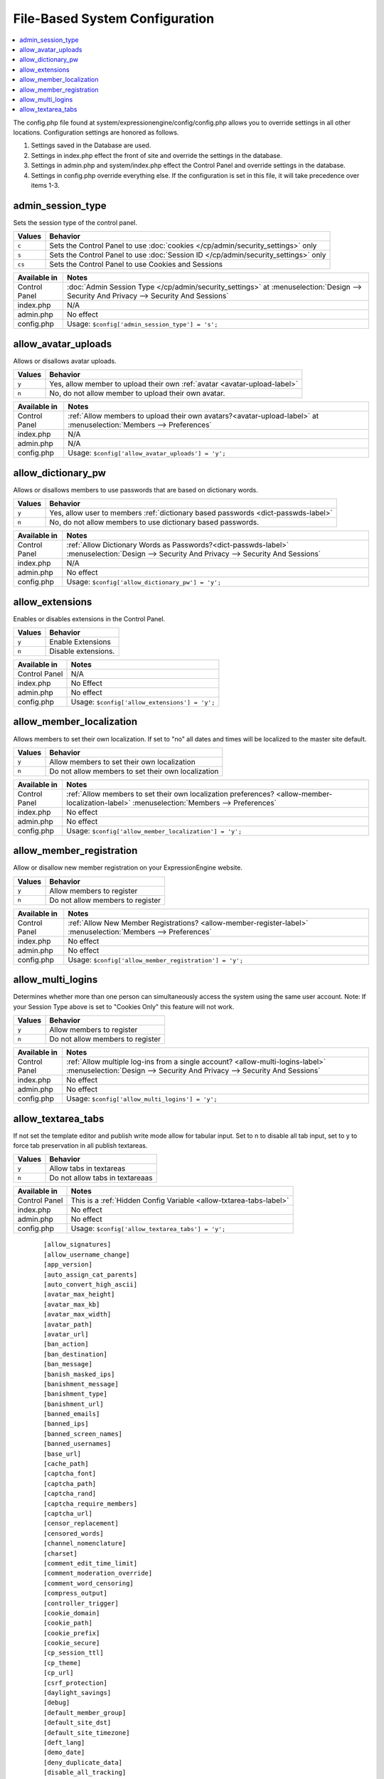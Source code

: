 File-Based System Configuration
===============================

.. contents::
    :local:



The config.php file found at system/expressionengine/config/config.php allows you to override settings in all other locations. Configuration settings are honored as follows.

#. Settings saved in the Database are used.
#. Settings in index.php effect the front of site and override the settings in the database.
#. Settings in admin.php and system/index.php effect the Control Panel and override settings in the database.
#. Settings in config.php override everything else. If the configuration is set in this file, it will take precedence over items 1-3.



admin_session_type
------------------
Sets the session type of the control panel.

+---------------------------+-------------------------------------------------------+
|Values                     |Behavior                                               |
+===========================+=======================================================+
|``c``                      |Sets the Control Panel to use                          |
|                           |:doc:`cookies </cp/admin/security_settings>` only      |
+---------------------------+-------------------------------------------------------+
|``s``                      |Sets the Control Panel to use                          |
|                           |:doc:`Session ID </cp/admin/security_settings>` only   |
+---------------------------+-------------------------------------------------------+
|``cs``                     |Sets the Control Panel to use Cookies and Sessions     |
|                           |                                                       |
+---------------------------+-------------------------------------------------------+


+-----------------------+-------------------------------------------------------------------------------+
|Available in           |Notes                                                                          |
+=======================+===============================================================================+
|Control Panel          |:doc:`Admin Session Type </cp/admin/security_settings>` at                     |
|                       |:menuselection:`Design --> Security And Privacy --> Security And Sessions`     | 
+-----------------------+-------------------------------------------------------------------------------+
|index.php              |N/A                                                                            |
|                       |                                                                               |
+-----------------------+-------------------------------------------------------------------------------+
|admin.php              |No effect                                                                      |
|                       |                                                                               |
+-----------------------+-------------------------------------------------------------------------------+
|config.php             |Usage: ``$config['admin_session_type'] = 's';``                                |
|                       |                                                                               |
+-----------------------+-------------------------------------------------------------------------------+



allow_avatar_uploads
--------------------
Allows or disallows avatar uploads.

+-----------------------+-----------------------------------------------------------+
|Values                 |Behavior                                                   |
+=======================+===========================================================+
|``y``                  |Yes, allow member to upload their own                      |
|                       |:ref:`avatar <avatar-upload-label>`                        |
+-----------------------+-----------------------------------------------------------+
|``n``                  |No, do not allow member to upload their own avatar.        |
|                       |                                                           |
+-----------------------+-----------------------------------------------------------+


+-----------------------+----------------------------------------------------------------------------------+
|Available in           |Notes                                                                             |
+=======================+==================================================================================+
|Control Panel          |:ref:`Allow members to upload their own avatars?<avatar-upload-label>`            |
|                       |at :menuselection:`Members --> Preferences`                                       | 
+-----------------------+----------------------------------------------------------------------------------+
|index.php              |N/A                                                                               |
|                       |                                                                                  |
+-----------------------+----------------------------------------------------------------------------------+
|admin.php              |N/A                                                                               |
|                       |                                                                                  |
+-----------------------+----------------------------------------------------------------------------------+
|config.php             |Usage: ``$config['allow_avatar_uploads'] = 'y';``                                 |
|                       |                                                                                  |
+-----------------------+----------------------------------------------------------------------------------+



allow_dictionary_pw
-------------------
Allows or disallows members to use passwords that are based on dictionary words.

+-----------------------+-----------------------------------------------------------+
|Values                 |Behavior                                                   |
+=======================+===========================================================+
|``y``                  |Yes, allow user to members                                 |
|                       |:ref:`dictionary based passwords <dict-passwds-label>`     |
+-----------------------+-----------------------------------------------------------+
|``n``                  |No, do not allow members to use dictionary based passwords.|
|                       |                                                           |
+-----------------------+-----------------------------------------------------------+


+-----------------------+----------------------------------------------------------------------------------+
|Available in           |Notes                                                                             |
+=======================+==================================================================================+
|Control Panel          |:ref:`Allow Dictionary Words as Passwords?<dict-passwds-label>`                   |
|                       |:menuselection:`Design --> Security And Privacy --> Security And Sessions`        | 
+-----------------------+----------------------------------------------------------------------------------+
|index.php              |N/A                                                                               |
|                       |                                                                                  |
+-----------------------+----------------------------------------------------------------------------------+
|admin.php              |No effect                                                                         |
|                       |                                                                                  |
+-----------------------+----------------------------------------------------------------------------------+
|config.php             |Usage: ``$config['allow_dictionary_pw'] = 'y';``                                  |
|                       |                                                                                  |
+-----------------------+----------------------------------------------------------------------------------+


allow_extensions
----------------
Enables or disables extensions in the Control Panel.

+-----------------------+-----------------------------------------------------------+
|Values                 |Behavior                                                   |
+=======================+===========================================================+
|``y``                  |Enable Extensions                                          |
+-----------------------+-----------------------------------------------------------+
|``n``                  |Disable extensions.                                        |
+-----------------------+-----------------------------------------------------------+


+-----------------------+----------------------------------------------------------------------------------+
|Available in           |Notes                                                                             |
+=======================+==================================================================================+
|Control Panel          |N/A                                                                               |
+-----------------------+----------------------------------------------------------------------------------+
|index.php              |No Effect                                                                         |
|                       |                                                                                  |
+-----------------------+----------------------------------------------------------------------------------+
|admin.php              |No effect                                                                         |
|                       |                                                                                  |
+-----------------------+----------------------------------------------------------------------------------+
|config.php             |Usage: ``$config['allow_extensions'] = 'y';``                                     |
|                       |                                                                                  |
+-----------------------+----------------------------------------------------------------------------------+


allow_member_localization
-------------------------
Allows members to set their own localization. If set to "no" all dates and times will be localized to the master site default.

+-----------------------+-----------------------------------------------------------+
|Values                 |Behavior                                                   |
+=======================+===========================================================+
|``y``                  |Allow members to set their own localization                |
+-----------------------+-----------------------------------------------------------+
|``n``                  |Do not allow members to set their own localization         |
+-----------------------+-----------------------------------------------------------+


+-----------------------+--------------------------------------------------------------------------------------------------+
|Available in           |Notes                                                                                             |
+=======================+==================================================================================================+
|Control Panel          |:ref:`Allow members to set their own localization preferences? <allow-member-localization-label>` |
|                       |:menuselection:`Members --> Preferences`                                                          |
+-----------------------+--------------------------------------------------------------------------------------------------+
|index.php              |No effect                                                                                         |
|                       |                                                                                                  |
+-----------------------+--------------------------------------------------------------------------------------------------+
|admin.php              |No effect                                                                                         |
|                       |                                                                                                  |
+-----------------------+--------------------------------------------------------------------------------------------------+
|config.php             |Usage: ``$config['allow_member_localization'] = 'y';``                                            |
|                       |                                                                                                  |
+-----------------------+--------------------------------------------------------------------------------------------------+


allow_member_registration
-------------------------
Allow or disallow new member registration on your ExpressionEngine website.

+-----------------------+-----------------------------------------------------------+
|Values                 |Behavior                                                   |
+=======================+===========================================================+
|``y``                  |Allow members to register                                  |
+-----------------------+-----------------------------------------------------------+
|``n``                  |Do not allow members to register                           |
+-----------------------+-----------------------------------------------------------+


+-----------------------+--------------------------------------------------------------------------------------------------+
|Available in           |Notes                                                                                             |
+=======================+==================================================================================================+
|Control Panel          |:ref:`Allow New Member Registrations? <allow-member-register-label>`                              |
|                       |:menuselection:`Members --> Preferences`                                                          |
+-----------------------+--------------------------------------------------------------------------------------------------+
|index.php              |No effect                                                                                         |
|                       |                                                                                                  |
+-----------------------+--------------------------------------------------------------------------------------------------+
|admin.php              |No effect                                                                                         |
|                       |                                                                                                  |
+-----------------------+--------------------------------------------------------------------------------------------------+
|config.php             |Usage: ``$config['allow_member_registration'] = 'y';``                                            |
|                       |                                                                                                  |
+-----------------------+--------------------------------------------------------------------------------------------------+


allow_multi_logins
-------------------------
Determines whether more than one person can simultaneously access the system using the same user account. Note: If your Session Type above is set to "Cookies Only" this feature will not work.

+-----------------------+-----------------------------------------------------------+
|Values                 |Behavior                                                   |
+=======================+===========================================================+
|``y``                  |Allow members to register                                  |
+-----------------------+-----------------------------------------------------------+
|``n``                  |Do not allow members to register                           |
+-----------------------+-----------------------------------------------------------+


+-----------------------+--------------------------------------------------------------------------------------------------+
|Available in           |Notes                                                                                             |
+=======================+==================================================================================================+
|Control Panel          |:ref:`Allow multiple log-ins from a single account? <allow-multi-logins-label>`                   |
|                       |:menuselection:`Design --> Security And Privacy --> Security And Sessions`                        |
+-----------------------+--------------------------------------------------------------------------------------------------+
|index.php              |No effect                                                                                         |
|                       |                                                                                                  |
+-----------------------+--------------------------------------------------------------------------------------------------+
|admin.php              |No effect                                                                                         |
|                       |                                                                                                  |
+-----------------------+--------------------------------------------------------------------------------------------------+
|config.php             |Usage: ``$config['allow_multi_logins'] = 'y';``                                                   |
|                       |                                                                                                  |
+-----------------------+--------------------------------------------------------------------------------------------------+


allow_textarea_tabs
-------------------------
If not set the template editor and publish write mode allow for tabular input. Set to n to disable all tab input, set to y to force tab preservation in all publish textareas. 

+-----------------------+-----------------------------------------------------------+
|Values                 |Behavior                                                   |
+=======================+===========================================================+
|``y``                  |Allow tabs in textareas                                    |
+-----------------------+-----------------------------------------------------------+
|``n``                  |Do not allow tabs in textareaas                            |
+-----------------------+-----------------------------------------------------------+


+-----------------------+--------------------------------------------------------------------------------------------------+
|Available in           |Notes                                                                                             |
+=======================+==================================================================================================+
|Control Panel          |This is a :ref:`Hidden Config Variable <allow-txtarea-tabs-label>`                                |
+-----------------------+--------------------------------------------------------------------------------------------------+
|index.php              |No effect                                                                                         |
|                       |                                                                                                  |
+-----------------------+--------------------------------------------------------------------------------------------------+
|admin.php              |No effect                                                                                         |
|                       |                                                                                                  |
+-----------------------+--------------------------------------------------------------------------------------------------+
|config.php             |Usage: ``$config['allow_textarea_tabs'] = 'y';``                                                  |
|                       |                                                                                                  |
+-----------------------+--------------------------------------------------------------------------------------------------+

  
   ::




    [allow_signatures]
    [allow_username_change]
    [app_version]
    [auto_assign_cat_parents]
    [auto_convert_high_ascii]
    [avatar_max_height] 
    [avatar_max_kb] 
    [avatar_max_width] 
    [avatar_path]
    [avatar_url]
    [ban_action] 
    [ban_destination]
    [ban_message] 
    [banish_masked_ips]
    [banishment_message]
    [banishment_type]
    [banishment_url]
    [banned_emails] 
    [banned_ips] 
    [banned_screen_names]
    [banned_usernames]
    [base_url]
    [cache_path]
    [captcha_font]
    [captcha_path] 
    [captcha_rand] 
    [captcha_require_members] 
    [captcha_url] 
    [censor_replacement]
    [censored_words] 
    [channel_nomenclature] 
    [charset] 
    [comment_edit_time_limit] 
    [comment_moderation_override]
    [comment_word_censoring]
    [compress_output]
    [controller_trigger]
    [cookie_domain]
    [cookie_path] 
    [cookie_prefix] 
    [cookie_secure]
    [cp_session_ttl]
    [cp_theme] 
    [cp_url] 
    [csrf_protection] 
    [daylight_savings]
    [debug] 
    [default_member_group] 
    [default_site_dst] 
    [default_site_timezone] 
    [deft_lang]
    [demo_date]
    [deny_duplicate_data] 
    [disable_all_tracking]
    [disable_tag_cahing]
    [directory_trigger]
    [doc_url]
    [dynamic_tracking_disabling]
    [email_batch_size]
    [email_batchmode]
    [email_charset]
    [email_console_timelock]
    [email_crlf]
    [email_debug]
    [email_module_captchas]
    [email_newline]
    [email_smtp_port]
    [emoticon_url]
    [enable_avatars]
    [enable_censoring]
    [enable_db_caching]
    [enable_emoticons]
    [enable_entry_view_tracking]
    [enable_hit_tracking]
    [enable_online_user_tracking]
    [enable_hooks]
    [enable_photos]
    [enable_query_strings]
    [enable_search_log]
    [enable_sql_caching]
    [enable_throttling]
    [encode_removed_text]
    [encryption_key] => 
    [filename_increment]
    [force_query_string]
    [function_trigger]
    [forum_is_installed]
    [forum_trigger]
    [global_xss_filtering]
    [gzip_output]
    [honor_entry_dst]
    [hidden_template_indicator]
    [htaccess_path]
    [image_library_path] => 
    [image_resize_protocol]
    [include_seconds]
    [index_page]
    [ip2nation]
    [ip2nation_db_date]
    [install_lock]
    [is_site_on]
    [is_system_on]
    [language]
    [license_number]
    [lockout_time]
    [log_date_format]
    [log_email_console_msgs]
    [log_path]
    [log_referrers]
    [log_search_terms]
    [log_threshold]
    [mail_format]
    [mail_protocol]
    [mailinglist_enabled]
    [mailinglist_notify]
    [mailinglist_notify_emails]
    [max_caches]
    [max_logged_searches]
    [max_page_loads]
    [max_referrers]
    [max_tmpl_revisions]
    [mbr_notification_emails] 
    [member_theme]
    [memberlist_order_by]
    [memberlist_row_limit]
    [memberlist_sort_order]
    [moblog_allow_nontextareas]
    [multi_login_sites]
    [multiple_sites_enabled]
    [name_of_dictionary_file]
    [new_member_notification]
    [new_posts_clear_caches]
    [new_version_check]
    [output_charset]
    [password_lockout]
    [password_lockout_interval]
    [permitted_uri_chars]
    [path_third_themes]
    [photo_max_height] 
    [photo_max_kb] 
    [photo_max_width]
    [photo_path]
    [photo_url]
    [popup_link]
    [profile_trigger]
    [protect_javascript
    [profile_trigger]
    [proxy_ips]
    [prv_msg_attach_maxsize]
    [prv_msg_attach_total]
    [prv_msg_auto_links]
    [prv_msg_html_format]
    [prv_msg_max_attachments]
    [prv_msg_max_chars]
    [prv_msg_upload_path]
    [pw_min_len]
    [publish_page_title_focus]
    [recount_batch_total]
    [redirect_method]
    [redirect_submitted_links]
    [relaxed_track_views]
    [remove_close_all_button]
    [remove_unparsed_vars]
    [req_mbr_activation]
    [require_ip_for_login]
    [require_ip_for_posting]
    [require_secure_passwords]
    [require_terms_of_service]
    [reserved_category_word]
    [rewrite_short_tags]
    [rte_default_toolset_id]
    [rte_enabled]
    [safecracker_field_extra_js]
    [safecracker_option_fields]
    [safecracker_require_save_call]
    [save_tmpl_files]
    [save_tmpl_revisions]
    [sc_encrypt_buttons]
    [sc_paypal_account]
    [sc_temp_path]
    [secure_forms]
    [send_headers]
    [server_offset]
    [server_timezone]
    [sess_type]
    [show_profiler]
    [sig_allow_img_hotlink]
    [sig_allow_img_upload]
    [sig_img_max_height]
    [sig_img_max_kb]
    [sig_img_max_width]
    [sig_img_path]
    [sig_img_url]
    [sig_maxlength]
    [site_404]
    [site_bootstrap_checksums]
    [site_description]
    [site_id]
    [site_index]
    [site_label]
    [site_name]
    [site_pages]
    [site_short_name]
    [site_url]
    [smart_static_parsing]
    [smtp_password]
    [smtp_server]
    [smtp_port]
    [smtp_username]
    [spellcheck_language_code]
    [strict_urls]
    [subclass_prefix]
    [template]
    [template_group]
    [template_loop_prevention]
    [template_debugging]
    [theme_folder_path]
    [theme_folder_url]
    [third_party_path]
    [thumbnail_prefix]
    [time_format]
    [time_interval]
    [time_reference]
    [tmpl_file_basepath]
    [un_min_len]
    [uri_protocol]
    [url_suffix]
    [upload_preferences]
    [url_third_themes]
    [use_category_name]
    [use_compressed_js]
    [use_membership_captcha]
    [use_mobile_control_panel]
    [user_session_ttl]
    [user_session_type]
    [webmaster_email]
    [webmaster_name]
    [word_separator]
    [word_wrap]
    [xml_lang]
    [xss_clean_member_exception]
    [xss_clean_member_group_exception]
    [xss_clean_uploads]